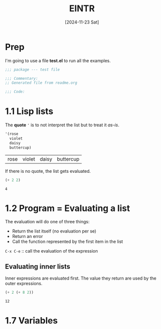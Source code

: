 #+title: EINTR
#+date: [2024-11-23 Sat]
#+description: Elisp Introduction
#+startup: indent
# #+property: header-args :results output

* Prep
I'm going to use a file *test.el* to run all the examples.
#+name: prep
#+begin_src emacs-lisp :tangle test.el
  ;;; package --- test file

  ;;; Commentary:
  ;; Generated file from readme.org

  ;;; Code:
#+end_src



* 1.1 Lisp lists
The *quote* ='= is to not interpret the list but to treat it /as-is/.

#+name: List
#+begin_src emacs-lisp :tangle test.el
  '(rose
    violet
    daisy
    buttercup)
#+end_src

#+RESULTS: List
| rose | violet | daisy | buttercup |

If there is no quote, the list gets evaluated.
#+name: list evaluation
#+begin_src emacs-lisp :tangle test.el
  (+ 2 2)
#+end_src

#+RESULTS: list evaluation
: 4

* 1.2 Program = Evaluating a list
The evaluation will do one of three things:
- Return the list itself (no evaluation per se)
- Return an error
- Call the function represented by the first item in the list

~C-x C-e~ :: call the evaluation of the expression

** Evaluating inner lists
Inner expressions are evaluated first. The value they return are used by the
outer expressions.

#+name: Inner loop evaluation
#+begin_src emacs-lisp :tangle test.el
  (+ 2 (+ 8 2))
#+end_src

#+RESULTS: Inner loop evaluation
: 12

* 1.7 Variables
